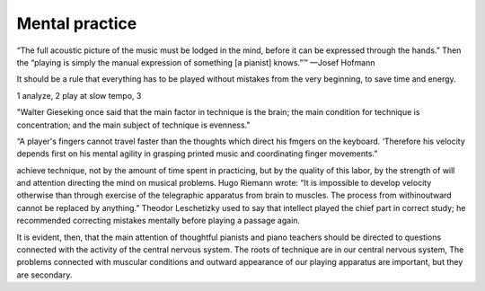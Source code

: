Mental practice
---------------

.. todo:: complete this

.. tech:technique:: mentalpractice
   :displayname: Mental Practice
   :status: TODO

   Play away from the instrument.

“The full acoustic picture of the music must be lodged in the mind, before it can be expressed through the hands.” Then the “playing is simply the manual expression of something [a pianist] knows.”™
—Josef Hofmann

It should be a rule that everything has to be played
without mistakes from the very beginning, to save time
and energy.

1 analyze, 2 play at slow tempo, 3 

"Walter Gieseking once said that the main factor in technique is the brain; the main condition for technique is
concentration; and the main subject of technique is evenness."

“A player's fingers cannot travel faster than the
thoughts which direct his fmgers on the keyboard. ‘Therefore his velocity depends first on his mental agility in
grasping printed music and coordinating finger movements.”


achieve technique, not by the amount of time spent in
practicing, but by the quality of this labor, by the strength
of will and attention directing the mind on musical problems. Hugo Riemann wrote: “It is impossible to develop
velocity otherwise than through exercise of the telegraphic
apparatus from brain to muscles. The process from withinoutward cannot be replaced by anything.” Theodor
Leschetizky used to say that intellect played the chief
part in correct study; he recommended correcting mistakes mentally before playing a passage again.

It is evident, then, that the main attention of thoughtful pianists and piano teachers should be directed to
questions connected with the activity of the central nervous system. The roots of technique are in our central
nervous system, The problems connected with muscular
conditions and outward appearance of our playing apparatus are important, but they are secondary.
